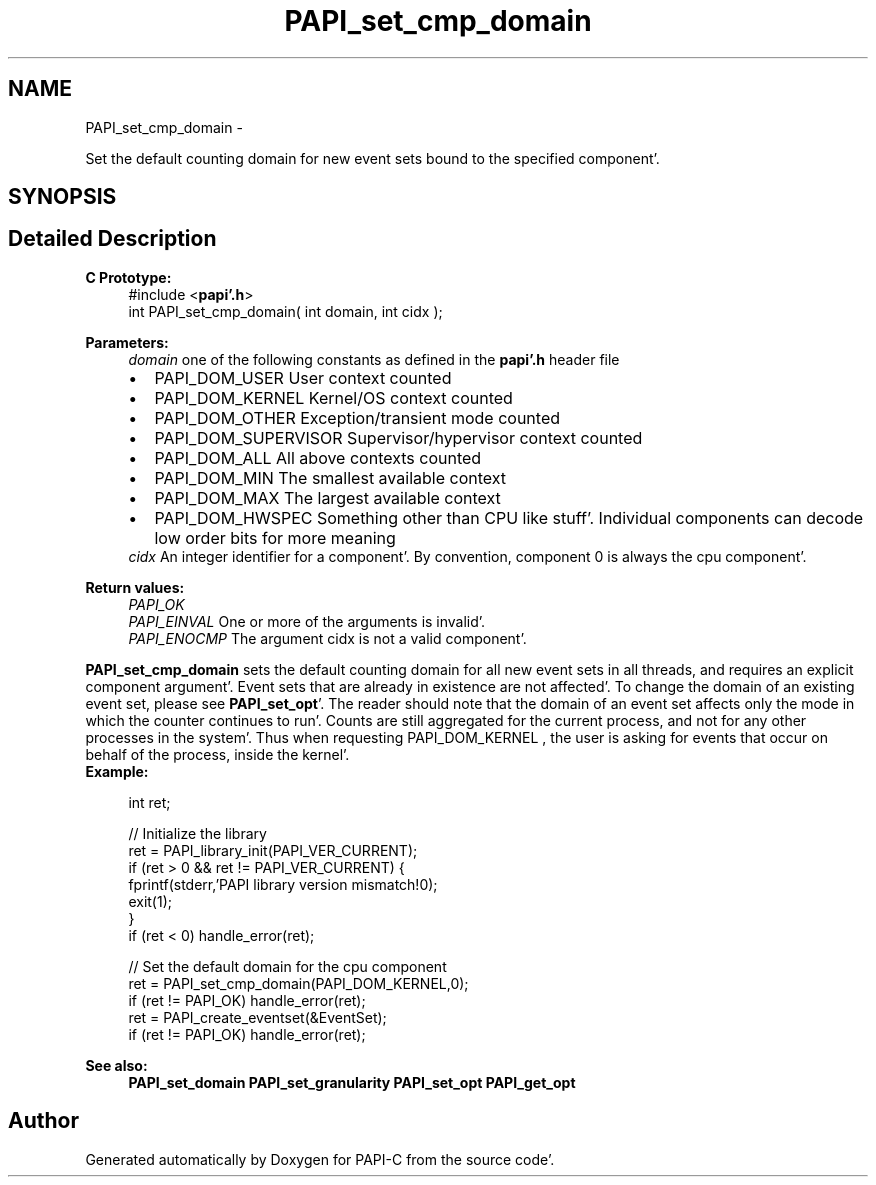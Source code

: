 .TH "PAPI_set_cmp_domain" 3 "Wed Nov 2 2011" "Version 4.2.0.0" "PAPI-C" \" -*- nroff -*-
.ad l
.nh
.SH NAME
PAPI_set_cmp_domain \- 
.PP
Set the default counting domain for new event sets bound to the specified component'\&.  

.SH SYNOPSIS
.br
.PP
.SH "Detailed Description"
.PP 
\fBC Prototype:\fP
.RS 4
#include <\fBpapi'\&.h\fP> 
.br
 int PAPI_set_cmp_domain( int domain, int  cidx );
.RE
.PP
\fBParameters:\fP
.RS 4
\fIdomain\fP one of the following constants as defined in the \fBpapi'\&.h\fP header file 
.PD 0

.IP "\(bu" 2
PAPI_DOM_USER User context counted 
.IP "\(bu" 2
PAPI_DOM_KERNEL Kernel/OS context counted 
.IP "\(bu" 2
PAPI_DOM_OTHER Exception/transient mode counted 
.IP "\(bu" 2
PAPI_DOM_SUPERVISOR Supervisor/hypervisor context counted 
.IP "\(bu" 2
PAPI_DOM_ALL All above contexts counted 
.IP "\(bu" 2
PAPI_DOM_MIN The smallest available context 
.IP "\(bu" 2
PAPI_DOM_MAX The largest available context 
.IP "\(bu" 2
PAPI_DOM_HWSPEC Something other than CPU like stuff'\&. Individual components can decode low order bits for more meaning
.PP
.br
\fIcidx\fP An integer identifier for a component'\&. By convention, component 0 is always the cpu component'\&.  
  
.RE
.PP
\fBReturn values:\fP
.RS 4
\fIPAPI_OK\fP 
.br
\fIPAPI_EINVAL\fP One or more of the arguments is invalid'\&. 
.br
\fIPAPI_ENOCMP\fP The argument cidx is not a valid component'\&.  
  
.RE
.PP
\fBPAPI_set_cmp_domain\fP sets the default counting domain for all new event sets in all threads, and requires an explicit component argument'\&. Event sets that are already in existence are not affected'\&. To change the domain of an existing event set, please see \fBPAPI_set_opt\fP'\&. The reader should note that the domain of an event set affects only the mode in which the counter continues to run'\&. Counts are still aggregated for the current process, and not for any other processes in the system'\&. Thus when requesting PAPI_DOM_KERNEL , the user is asking for events that occur on behalf of the process, inside the kernel'\&.
.PP
\fBExample:\fP
.RS 4

.PP
.nf
int ret;

// Initialize the library
ret = PAPI_library_init(PAPI_VER_CURRENT);
if (ret > 0 && ret != PAPI_VER_CURRENT) {
  fprintf(stderr,'PAPI library version mismatch!\n');
  exit(1); 
}
if (ret < 0) handle_error(ret);

// Set the default domain for the cpu component
ret = PAPI_set_cmp_domain(PAPI_DOM_KERNEL,0);
if (ret != PAPI_OK) handle_error(ret);
ret = PAPI_create_eventset(&EventSet);
if (ret != PAPI_OK) handle_error(ret);

.fi
.PP
.RE
.PP
\fBSee also:\fP
.RS 4
\fBPAPI_set_domain\fP \fBPAPI_set_granularity\fP \fBPAPI_set_opt\fP \fBPAPI_get_opt\fP 
.RE
.PP


.SH "Author"
.PP 
Generated automatically by Doxygen for PAPI-C from the source code'\&.
